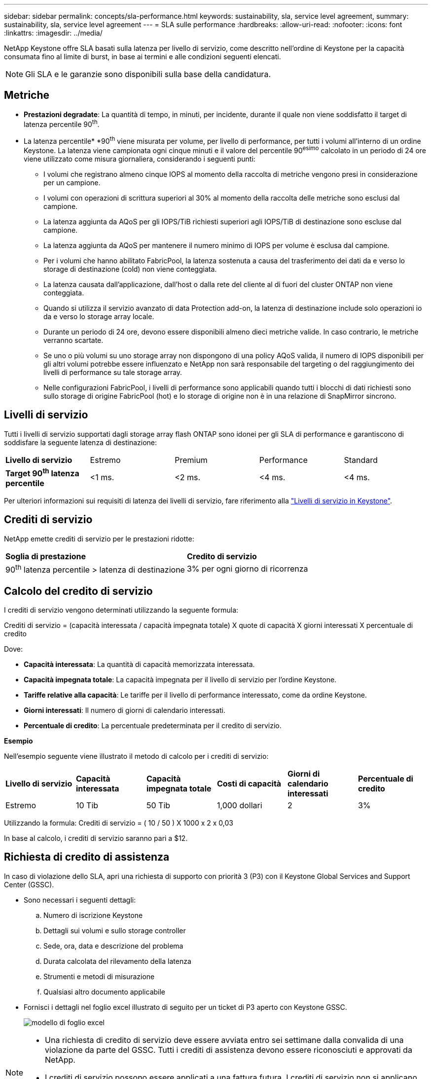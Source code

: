 ---
sidebar: sidebar 
permalink: concepts/sla-performance.html 
keywords: sustainability, sla, service level agreement, 
summary: sustainability, sla, service level agreement 
---
= SLA sulle performance
:hardbreaks:
:allow-uri-read: 
:nofooter: 
:icons: font
:linkattrs: 
:imagesdir: ../media/


[role="lead"]
NetApp Keystone offre SLA basati sulla latenza per livello di servizio, come descritto nell'ordine di Keystone per la capacità consumata fino al limite di burst, in base ai termini e alle condizioni seguenti elencati.


NOTE: Gli SLA e le garanzie sono disponibili sulla base della candidatura.



== Metriche

* *Prestazioni degradate*: La quantità di tempo, in minuti, per incidente, durante il quale non viene soddisfatto il target di latenza percentile 90^th^.
* La latenza percentile* *90^th^ viene misurata per volume, per livello di performance, per tutti i volumi all'interno di un ordine Keystone. La latenza viene campionata ogni cinque minuti e il valore del percentile 90^esimo^ calcolato in un periodo di 24 ore viene utilizzato come misura giornaliera, considerando i seguenti punti:
+
** I volumi che registrano almeno cinque IOPS al momento della raccolta di metriche vengono presi in considerazione per un campione.
** I volumi con operazioni di scrittura superiori al 30% al momento della raccolta delle metriche sono esclusi dal campione.
** La latenza aggiunta da AQoS per gli IOPS/TiB richiesti superiori agli IOPS/TiB di destinazione sono escluse dal campione.
** La latenza aggiunta da AQoS per mantenere il numero minimo di IOPS per volume è esclusa dal campione.
** Per i volumi che hanno abilitato FabricPool, la latenza sostenuta a causa del trasferimento dei dati da e verso lo storage di destinazione (cold) non viene conteggiata.
** La latenza causata dall'applicazione, dall'host o dalla rete del cliente al di fuori del cluster ONTAP non viene conteggiata.
** Quando si utilizza il servizio avanzato di data Protection add-on, la latenza di destinazione include solo operazioni io da e verso lo storage array locale.
** Durante un periodo di 24 ore, devono essere disponibili almeno dieci metriche valide. In caso contrario, le metriche verranno scartate.
** Se uno o più volumi su uno storage array non dispongono di una policy AQoS valida, il numero di IOPS disponibili per gli altri volumi potrebbe essere influenzato e NetApp non sarà responsabile del targeting o del raggiungimento dei livelli di performance su tale storage array.
** Nelle configurazioni FabricPool, i livelli di performance sono applicabili quando tutti i blocchi di dati richiesti sono sullo storage di origine FabricPool (hot) e lo storage di origine non è in una relazione di SnapMirror sincrono.






== Livelli di servizio

Tutti i livelli di servizio supportati dagli storage array flash ONTAP sono idonei per gli SLA di performance e garantiscono di soddisfare la seguente latenza di destinazione:

|===


| *Livello di servizio* | Estremo | Premium | Performance | Standard 


 a| 
*Target 90^th^ latenza percentile*
| <1 ms. | <2 ms. | <4 ms. | <4 ms. 
|===
Per ulteriori informazioni sui requisiti di latenza dei livelli di servizio, fare riferimento alla link:../concepts/service-levels.html["Livelli di servizio in Keystone"].



== Crediti di servizio

NetApp emette crediti di servizio per le prestazioni ridotte:

|===


| *Soglia di prestazione* | *Credito di servizio* 


 a| 
90^th^ latenza percentile > latenza di destinazione
| 3% per ogni giorno di ricorrenza 
|===


== Calcolo del credito di servizio

I crediti di servizio vengono determinati utilizzando la seguente formula:

Crediti di servizio = (capacità interessata / capacità impegnata totale) X quote di capacità X giorni interessati X percentuale di credito

Dove:

* *Capacità interessata*: La quantità di capacità memorizzata interessata.
* *Capacità impegnata totale*: La capacità impegnata per il livello di servizio per l'ordine Keystone.
* *Tariffe relative alla capacità*: Le tariffe per il livello di performance interessato, come da ordine Keystone.
* *Giorni interessati*: Il numero di giorni di calendario interessati.
* *Percentuale di credito*: La percentuale predeterminata per il credito di servizio.


*Esempio*

Nell'esempio seguente viene illustrato il metodo di calcolo per i crediti di servizio:

|===


| *Livello di servizio* | *Capacità interessata* | *Capacità impegnata totale* | *Costi di capacità* | *Giorni di calendario interessati* | *Percentuale di credito* 


 a| 
Estremo
| 10 Tib | 50 Tib | 1,000 dollari | 2 | 3% 
|===
Utilizzando la formula: Crediti di servizio = ( 10 / 50 ) X 1000 x 2 x 0,03

In base al calcolo, i crediti di servizio saranno pari a $12.



== Richiesta di credito di assistenza

In caso di violazione dello SLA, apri una richiesta di supporto con priorità 3 (P3) con il Keystone Global Services and Support Center (GSSC).

* Sono necessari i seguenti dettagli:
+
.. Numero di iscrizione Keystone
.. Dettagli sui volumi e sullo storage controller
.. Sede, ora, data e descrizione del problema
.. Durata calcolata del rilevamento della latenza
.. Strumenti e metodi di misurazione
.. Qualsiasi altro documento applicabile


* Fornisci i dettagli nel foglio excel illustrato di seguito per un ticket di P3 aperto con Keystone GSSC.
+
image:sla-breach.png["modello di foglio excel"]



[NOTE]
====
* Una richiesta di credito di servizio deve essere avviata entro sei settimane dalla convalida di una violazione da parte del GSSC. Tutti i crediti di assistenza devono essere riconosciuti e approvati da NetApp.
* I crediti di servizio possono essere applicati a una fattura futura. I crediti di servizio non si applicano alle iscrizioni Keystone scadute. Per ulteriori informazioni, fare riferimento a link:../concepts/gssc.html["NetApp Global Services Support Center"].


====